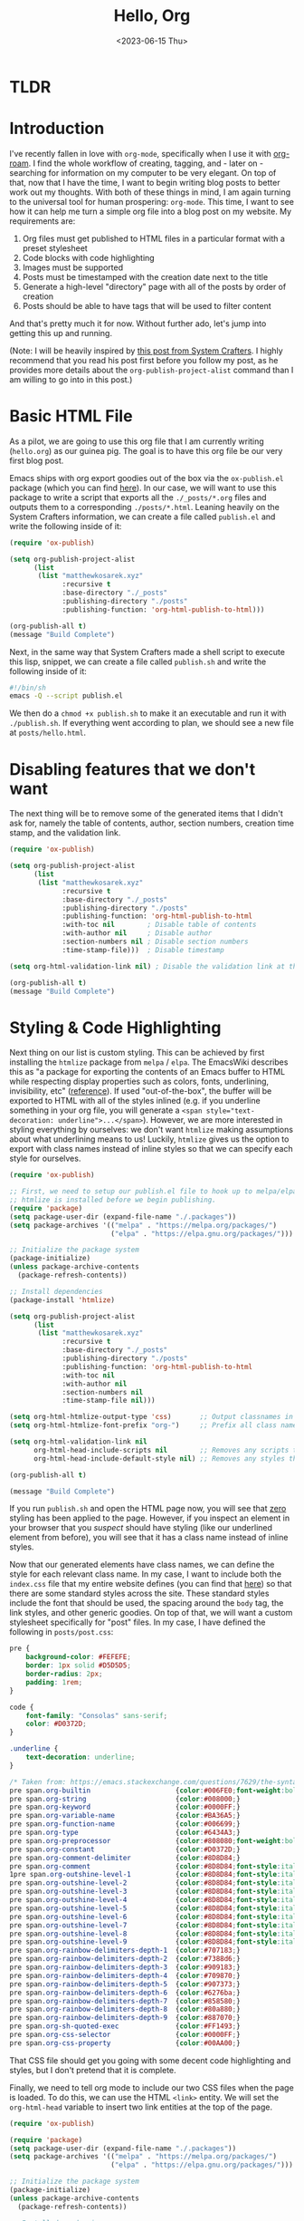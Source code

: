 :PROPERTIES:
:ID:       73d663b6-1aea-4d82-a0f6-b88b302e49cb
:END:
#+TITLE: Hello, Org
#+DATE: <2023-06-15 Thu>
#+filetags: :technology:home:



* TLDR


* Introduction
I've recently fallen in love with ~org-mode~, specifically when I use it with [[https://www.orgroam.com/][org-roam]]. I find the whole workflow of creating, tagging, and - later on - searching for information on my computer to be very elegant. On top of that, now that I have the time, I want to begin writing blog posts to better work out my thoughts. With both of these things in mind, I am again turning to the universal tool for human prospering: ~org-mode~. This time, I want to see how it can help me turn a simple org file into a blog post on my website. My requirements are:

1. Org files must get published to HTML files in a particular format with a preset stylesheet
2. Code blocks with code highlighting
3. Images must be supported
4. Posts must be timestamped with the creation date next to the title
5. Generate a high-level "directory" page with all of the posts by order of creation
6. Posts should be able to have tags that will be used to filter content

And that's pretty much it for now. Without further ado, let's jump into getting this up and running.

(Note: I will be heavily inspired by [[https://systemcrafters.net/publishing-websites-with-org-mode/building-the-site/#creating-the-build-script][this post from System Crafters]]. I highly recommend that you read his post first before you follow my post, as he provides more details about the ~org-publish-project-alist~ command than I am willing to go into in this post.)

* Basic HTML File
As a pilot, we are going to use this org file that I am currently writing (~hello.org~) as our guinea pig. The goal is to have this org file be our very first blog post.

Emacs ships with org export goodies out of the box via the ~ox-publish.el~ package (which you can find [[https://github.com/emacs-mirror/emacs/blob/master/lisp/org/ox-publish.el][here]]). In our case, we will want to use this package to write a script that exports all the ~./_posts/*.org~ files and outputs them to a corresponding ~./posts/*.html~.  Leaning heavily on the System Crafters information, we can create a file called ~publish.el~ and write the following inside of it:

#+BEGIN_SRC emacs-lisp
  (require 'ox-publish)

  (setq org-publish-project-alist
        (list
         (list "matthewkosarek.xyz"
               :recursive t
               :base-directory "./_posts"
               :publishing-directory "./posts"
               :publishing-function: 'org-html-publish-to-html)))

  (org-publish-all t)
  (message "Build Complete")
#+END_SRC

 Next, in the same way that System Crafters made a shell script to execute this lisp, snippet, we can create a file called ~publish.sh~ and write the following inside of it:

 #+BEGIN_SRC sh
#!/bin/sh
emacs -Q --script publish.el
 #+END_SRC

 We then do a ~chmod +x publish.sh~ to make it an executable and run it with ~./publish.sh~. If everything went according to plan, we should see a new file at ~posts/hello.html~.
 
* Disabling features that we don't want
The next thing will be to remove some of the generated items that I didn't ask for, namely the table of contents, author, section numbers, creation time stamp, and the validation link.

#+BEGIN_SRC emacs-lisp
  (require 'ox-publish)

  (setq org-publish-project-alist
        (list
         (list "matthewkosarek.xyz"
               :recursive t
               :base-directory "./_posts"
               :publishing-directory "./posts"
               :publishing-function: 'org-html-publish-to-html
               :with-toc nil        ; Disable table of contents
               :with-author nil     ; Disable author
               :section-numbers nil ; Disable section numbers
               :time-stamp-file)))  ; Disable timestamp

  (setq org-html-validation-link nil) ; Disable the validation link at the bottom

  (org-publish-all t)
  (message "Build Complete")
#+END_SRC

* Styling & Code Highlighting
Next thing on our list is custom styling. This can be achieved by first installing the ~htmlize~ package from ~melpa~ / ~elpa~.  The EmacsWiki describes this as "a package for exporting the contents of an Emacs buffer to HTML while respecting display properties such as colors, fonts, underlining, invisibility, etc" ([[https://www.emacswiki.org/emacs/Htmlize][reference]]). If used "out-of-the-box", the buffer will be exported to HTML with all of the styles inlined (e.g. if you underline something in your org file, you will generate a ~<span style="text-decoration: underline">...</span>~).  However, we are more interested in styling everything by ourselves: we don't want ~htmlize~ making assumptions about what underlining means to us! Luckily, ~htmlize~ gives us the option to export with class names instead of inline styles so that we can specify each style for ourselves.

#+BEGIN_SRC emacs-lisp
  (require 'ox-publish)

  ;; First, we need to setup our publish.el file to hook up to melpa/elpa so that we can ensure
  ;; htmlize is installed before we begin publishing.
  (require 'package)
  (setq package-user-dir (expand-file-name "./.packages"))
  (setq package-archives '(("melpa" . "https://melpa.org/packages/")
                           ("elpa" . "https://elpa.gnu.org/packages/")))

  ;; Initialize the package system
  (package-initialize)
  (unless package-archive-contents
    (package-refresh-contents))

  ;; Install dependencies
  (package-install 'htmlize)

  (setq org-publish-project-alist
        (list
         (list "matthewkosarek.xyz"
               :recursive t
               :base-directory "./_posts"
               :publishing-directory "./posts"
               :publishing-function: 'org-html-publish-to-html
               :with-toc nil
               :with-author nil
               :section-numbers nil
               :time-stamp-file nil)))

  (setq org-html-htmlize-output-type 'css)       ;; Output classnames in the HTML instead of inline CSS
  (setq org-html-htmlize-font-prefix "org-")     ;; Prefix all class names with "org-"

  (setq org-html-validation-link nil
        org-html-head-include-scripts nil        ;; Removes any scripts that were included by default
        org-html-head-include-default-style nil) ;; Removes any styles that were included by default

  (org-publish-all t)

  (message "Build Complete")

#+END_SRC

If you run ~publish.sh~ and open the HTML page now, you will see that _zero_ styling has been applied to the page. However, if you inspect an element in your browser that you /suspect/ should have styling (like our underlined element from before), you will see that it has a class name instead of inline styles.

Now that our generated elements have class names, we can define the style for each relevant class name. In my case, I want to include both the ~index.css~ file that my entire website defines (you can find that [[https://matthewkosarek.xyz/index.css][here]]) so that there are some standard styles across the site. These standard styles include the font that should be used, the spacing around the ~body~ tag, the link styles, and other generic goodies. On top of that, we will want a custom stylesheet specifically for "post" files. In my case, I have defined the following in ~posts/post.css~:

#+BEGIN_SRC css
pre {
    background-color: #FEFEFE;
    border: 1px solid #D5D5D5;
    border-radius: 2px;
    padding: 1rem;
}

code {
    font-family: "Consolas" sans-serif;
    color: #D0372D;
}

.underline {
    text-decoration: underline;
}

/* Taken from: https://emacs.stackexchange.com/questions/7629/the-syntax-highlight-and-indentation-of-source-code-block-in-exported-html-file */
pre span.org-builtin                     {color:#006FE0;font-weight:bold;}
pre span.org-string                      {color:#008000;}
pre span.org-keyword                     {color:#0000FF;}
pre span.org-variable-name               {color:#BA36A5;}
pre span.org-function-name               {color:#006699;}
pre span.org-type                        {color:#6434A3;}
pre span.org-preprocessor                {color:#808080;font-weight:bold;}
pre span.org-constant                    {color:#D0372D;}
pre span.org-comment-delimiter           {color:#8D8D84;}
pre span.org-comment                     {color:#8D8D84;font-style:italic}
1pre span.org-outshine-level-1           {color:#8D8D84;font-style:italic}
pre span.org-outshine-level-2            {color:#8D8D84;font-style:italic}
pre span.org-outshine-level-3            {color:#8D8D84;font-style:italic}
pre span.org-outshine-level-4            {color:#8D8D84;font-style:italic}
pre span.org-outshine-level-5            {color:#8D8D84;font-style:italic}
pre span.org-outshine-level-6            {color:#8D8D84;font-style:italic}
pre span.org-outshine-level-7            {color:#8D8D84;font-style:italic}
pre span.org-outshine-level-8            {color:#8D8D84;font-style:italic}
pre span.org-outshine-level-9            {color:#8D8D84;font-style:italic}
pre span.org-rainbow-delimiters-depth-1  {color:#707183;}
pre span.org-rainbow-delimiters-depth-2  {color:#7388d6;}
pre span.org-rainbow-delimiters-depth-3  {color:#909183;}
pre span.org-rainbow-delimiters-depth-4  {color:#709870;}
pre span.org-rainbow-delimiters-depth-5  {color:#907373;}
pre span.org-rainbow-delimiters-depth-6  {color:#6276ba;}
pre span.org-rainbow-delimiters-depth-7  {color:#858580;}
pre span.org-rainbow-delimiters-depth-8  {color:#80a880;}
pre span.org-rainbow-delimiters-depth-9  {color:#887070;}
pre span.org-sh-quoted-exec              {color:#FF1493;}
pre span.org-css-selector                {color:#0000FF;}
pre span.org-css-property                {color:#00AA00;}
#+END_SRC

That CSS file should get you going with some decent code highlighting and styles, but I don't pretend that it is complete.

Finally, we need to tell org mode to include our two CSS files when the page is loaded. To do this, we can use the HTML ~<link>~ entity. We will set the ~org-html-head~ variable to insert two link entities at the top of the page. 

#+BEGIN_SRC emacs-lisp
  (require 'ox-publish)

  (require 'package)
  (setq package-user-dir (expand-file-name "./.packages"))
  (setq package-archives '(("melpa" . "https://melpa.org/packages/")
                           ("elpa" . "https://elpa.gnu.org/packages/")))

  ;; Initialize the package system
  (package-initialize)
  (unless package-archive-contents
    (package-refresh-contents))

  ;; Install dependencies
  (package-install 'htmlize)

  (setq org-publish-project-alist
        (list
         (list "matthewkosarek.xyz"
               :recursive t
               :base-directory "./_posts"
               :publishing-directory "./posts"
               :publishing-function: 'org-html-publish-to-html
               :with-toc nil
               :with-author nil
               :section-numbers nil
               :time-stamp-file nil)))

  (setq org-html-htmlize-output-type 'css)
  (setq org-html-htmlize-font-prefix "org-")

  (setq org-html-validation-link nil
        org-html-head-include-scripts nil      
        org-html-head-include-default-style nil
        org-html-head "
    <link rel=\"stylesheet\" href=\"/index.css\" />
    <link rel=\"stylesheet\" href=\"/posts/post.css\" />
    <link rel=\"shortcut icon\" href=\"/favicon/favicon.ico\" type=\"image/x-icon\">
    ")                                                   ;; Include index.css and posts/post.css when the page loads
                                                         ;; Note that I also set the "favicon" too, but this is optional

  (org-publish-all t)

  (message "Build Complete")

#+END_SRC

If we run the publish again, we can see that we have full styling on our code snippets and everything else on our website.

* Images
Our first two criteria have been met! Next on the list is solving images. As an example, let's use this [[/_posts/assets/squirrel.jpg][squirrel image]] that I found online with an open source license. The ideal situation would be:

1. The squirrel image lives closely to this org document (~hello.org~)
2. We can reference the image file in our org file, and see it in our HTML page as an image

Unfortunately, it doesn't look to be that easy. Let's examine the ideal situation. Let's say we provide a relative path to an image in our org file like so:
#+BEGIN_SRC txt
  [[./assets/squirrel.jpg]]
#+END_SRC

If we click this link in our org buffer, the relative path will work right away. However, when we export the org file to HTML, the following tag will be generated:

#+BEGIN_SRC  html
<img src="./assets/squirrel.jpg" alt="squirrel.jpg">
  #+END_SRC

The browser cannot resolve this absolute path, which results in the alternate "squirrel.jpg" text being shown next to a broken image.

So what's the fix here? Well, we have two options, but I am going to go with the easiest. For more information, check out [[https://stackoverflow.com/questions/14684263/how-to-org-mode-image-absolute-path-of-export-html][this stackoverflow post]]. The route I chose puts the onus of making a proper link on the writer of the blog post. The fix simply modifies the ~src~ attribute of the generated HTML to have an absolute path to the image, while also allowing the org file to retain a link to the image that it understands.

#+BEGIN_SRC TXT
#+ATTR_HTML: :src /_posts/assets/squirrel.jpg
[[./assets/squirrel.jpg]]
#+END_SRC

That's all there is to it! There are simpler ways as well, but that should do it:
#+CAPTION: A Cute Squirrel
#+ATTR_HTML: :src /_posts/assets/squirrel.jpg :width 300
[[./assets/squirrel.jpg]]


* Creation Date
Let's add the creation date below the title next. To start, we will modify the publish command to remove the title (~:with-title nil~) and, in its place, show a preamble bit of HTML that contains a formatted ~div~ with the title and the "last modified" span.z

#+BEGIN_SRC emacs-lisp
(setq org-publish-project-alist
      (list
       (list "matthewkosarek.xyz"
             :recursive t
             :base-directory "./_posts"
             :publishing-directory "./posts"
             :publishing-function: 'org-html-publish-to-html
             :with-toc nil
             :with-author nil
             :section-numbers nil
             :time-stamp-file nil
             :with-title nil
             :html-preamble-format '(("en" "
  <div class=\"org-article-title\">
    <h1>%t</h1>
    <span>Last modified: %d</span>
  </div>
"))
#+END_SRC

The ~html-preamble-format~ variable takes an association list (alist) as a parameter. Each entry in the alist should have the export language (in this case english or "en") as the first value and the format for that language as the second value.

The "%t" in the HTML string will be filled in with the title of your post. This is set by the ~#+TITLE: MY_TITLE~ attribute of your org file. In this case, that is "Hello, Org".  The "%d" is used to insert the date of your post. This is set by the ~#+DATE: <ORG_TIMESTAMP>~ in your org file.  You can insert a timestamp into the buffer by writing ~M-x org-time-stamp~, or by typing one out yourself.  (Hint: You can do an ~M-x describe-variable~ and type "org-html-preamble-format" to get more info on what "%X" values you can include in this format).

On top of this, we can modify our ~posts/post.css~ file to make the title a bit more pleasing to the eyes.

#+BEGIN_SRC css
.org-article-title > h1 {
    margin-bottom: 0;
}

.org-article-title > span {
    color: #707183;
}
#+END_SRC

If you want to see the full list of which values can be included in the ~html-preamble-format~, you can do an ~M-x describe-variable~ on the ~org-html-preamble-format~ variable.

Note that the downside of this is that the created date will change whenever you next save the buffer. This isn't a huge deal for my purposes, but you may need to come up with a more sophisticated mechanism for the exact "creation" date for your use case.

* Generating the Directory
For every org file in my ~_posts~ folder, I would like to create a link to the generated HTML file at the ~/posts.html~ page of my website. You can think of this as the "directory" of all posts. My criteria is:
1. Posts should appear in order from newest to oldest
2. Posts should be searchable by tags (covered in the next section)
3. Posts should be searchable by title

The "out-of-the-box" mechanism for accomplishing this is the *sitemap*. You can think of a sitemap as a directory of sorts. While sitemaps can grow to be infinitely deep (i.e. sitemaps referencing other sitemaps), we will keep our sitemap as a flat list containing the available posts in chronological order.

To start, we can enable source maps for our publish like so:

#+BEGIN_SRC  emacs-lisp
  (setq org-publish-project-alist
        (list
         (list "matthewkosarek.xyz"
               :recursive t
               :base-directory "./_posts"
               :publishing-directory "./posts"
               :publishing-function: 'org-html-publish-to-html
               :with-toc nil
               :with-author nil
               :section-numbers nil
               :time-stamp-file nil
               :with-title nil
               :html-preamble-format '(("en" "
    <div class=\"org-article-title\">
      <h1>%t</h1>
      <span>Last modified: %d</span>
    </div>
  "))
               :auto-sitemap t                           ; Enable the sitemap
               :sitemap-sort-files "chronologically"     ; Sort files chronologically
               :sitemap-format-entry (lambda (entry style project) (get-org-file-title entry style project))
               )))
#+END_SRC

If we generate again, we will find two files generated:
1. ~_posts/sitemap.org~: The org file containing the generated sitemap
2. ~posts/sitemap.html~: The HTML file that was generated based on the previous ~sitemap.org~ file

If you open the ~sitemap.html~ file in your browser, you will see a bulleted listed containing a link to "Hello, Org". Clicking on it will bring you to this blog post.

From here, you may customize it however you like.  The following are my customizations.

** Sitemap Title
I changed the title to "Matthew's Blog Posts".

#+BEGIN_SRC  emacs-lisp
  (defun get-org-file-title(entry style project)
    (setq  timestamp (org-timestamp-format (car (org-publish-find-property entry :date project)) "%B %d, %Y"))
    (format "%s created on %s" (org-publish-sitemap-default-entry entry style project) timestamp)
    )

  (setq org-publish-project-alist
        (list
         (list "matthewkosarek.xyz"
               ...
               :sitemap-title "Matthew's Blog Posts"  ; Change the title
               )))

 #+END_SRC

 
** Format blog entries in the list
I like to include the creation date on the blog posts. To do this, we can use ~org-publish-find-property~ to find the date property of the org file. Afterward, we can format a string that  includes our formatted timestamp and the ~org-publish-sitemap-default-entry~, which is just a link with the title of the post.
#+BEGIN_SRC  emacs-lisp
  (defun get-org-file-title(entry style project)
    (setq  timestamp (org-timestamp-format (car (org-publish-find-property entry :date project)) "%B %d, %Y"))
    (format "%s created on %s" (org-publish-sitemap-default-entry entry style project) timestamp)
    )

  (setq org-publish-project-alist
        (list
         (list "matthewkosarek.xyz"
               ...
               :sitemap-format-entry (lambda (entry style project) (get-org-file-title entry style project))
               )))
#+END_SRC

* Tags & Filtering
I use [[https://www.orgroam.com/][Org-roam]] for all of my note-taking and, in the next blog post, I plan to demonstrate how I will hook up my Org-roam note-taking workflow to my blogging. In the meantime, just know that we can add tags to the top of our org files like this:

#+BEGIN_SRC org
#+filetags: :tag_1:tag_2:
#+END_SRC

This would tag this org buffer with "tag_1" and "tag_2".

Our criteria for the tag filtering system is:
- A post can contain many tags
- Users can filter my one or many tags (i.e. "home" /and/ "technology" but /not/ "lifestyle")
- By default, users see all posts with all tags
- Searching happens on the client
- We don't have to manually maintain a list of valid tags. The list of valid tags should be dynamically loaded from the blog posts themselves.

Let's modify the ~get-org-file-title~ function that we wrote in the previous section to parse and include these tags:

#+BEGIN_SRC emacs-lisp
(defun get-org-file-title(entry style project)
  (setq timestamp (org-timestamp-format (car (org-publish-find-property entry :date project)) "%B %d, %Y"))
  (setq tag-list (org-publish-find-property entry :filetags project))
  (setq tag-list-str (mapconcat 'identity tag-list ","))
  (setq result (format "%s created on %s\n#+begin_sitemap_tag\n%s\n#+end_sitemap_tag\n" (org-publish-sitemap-default-entry entry style project) timestamp tag-list-str))
  )
#+END_SRC

We extract the "filetags" from the org file, concatenate them into a comma-delimited string, and format them into the title string. We place the contents inside of a ~begin_sitemap_tag~ and ~end_sitemap_tag~ block. In HTML, this creates an enclosing ~div~ element with the class name "sitemap_tag". That means we can target the ~.sitemap_tag~ element in CSS. In our case, we want to hide all of that data entirely so we can put the following in ~posts/post.css~:

#+BEGIN_SRC css
.sitemap_tag {
    display: none;
}
#+END_SRC

If you rerun the ~publish.sh~ script now, you will see the tags only if you inspect the element, but they will not appear visually.

Next thing is to write a small snippet of JavaScript that our page will load. This snippet is responsible for:
1. Creating a list of the used tags
2. Creating enable/disable buttons for each tag
3. Hiding/showing a post depending on the state of its tags

We create a new file called ~posts/post.js~ and put the following inside:

#+BEGIN_SRC js
function main() {

  // Gather the used set oof tags
  const tagSet = new Set();
  const postList = [];
  const tagContainers = document.getElementsByClassName('sitemap_tag');
  for (let index = 0; index < tagContainers.length; index++) {
    const container = tagContainers[index];
    const pContainer = container.children[0];
    if (!pContainer) {
      continue;
    }

    const tagList = pContainer.textContent.split(',');
    tagList.forEach(tag => tagSet.add(tag));
    postList.push({
      container: container.parentElement,
      tagList: tagList,
      enabled: tagList.length
    });
  }

  // Create the tag container
  const contentContainer = document.getElementById('content');
  const tagContainer = document.createElement('div');
  tagContainer.id = 'tag-filter-container';
  contentContainer.before(tagContainer);

  let numEnabled = tagSet.size;
  for (const tag of tagSet) {
    const tagElement = document.createElement('div');
    tagElement.className = "tag-filter-item";
    const tagElementLabel = document.createElement('span');
    tagElementLabel.innerHTML = tag;
    const tagElementButton = document.createElement('button');
    tagElement.append(tagElementLabel, tagElementButton);
    tagContainer.append(tagElement);


    // Whenever a tag is clicked, execute the filtering behavior
    tagElementButton.onclick = function() {
      // Handle enable/disable
      tagElement.remove();

      if (tagElement.classList.contains('disabled')) {
        tagElement.classList.remove('disabled');
        if (numEnabled === 0) {
          tagContainer.prepend(tagElement);
        }
        else {
          tagContainer.children[numEnabled - 1].after(tagElement);
        }
        numEnabled++;

        // Filter
        postList.forEach(post => {
          if (post.tagList.includes(tag)) {
            post.enabled++;

            if (post.enabled) {
              post.container.style.display = 'list-item';
            }
          }
        });
      }
      else {
        tagElement.classList.add('disabled');
        tagContainer.append(tagElement);
        numEnabled--;

        // Filter
        postList.forEach(post => {
          if (post.tagList.includes(tag)) {
            post.enabled--;
            if (!post.enabled) {
              post.container.style.display = 'none';
            }
          }
        });
      }
    };
  }
}

window.onload = main;
#+END_SRC

Next, we modify the ~org-html-head~ to include ~<script src='/posts/post.js'></script>~ so that this script is loaded on every blog post page.

Finally, let's append the following to ~posts/posts.css~ so that our tag list is pretty:

#+BEGIN_SRC css
#tag-filter-container {
    display: flex;
    flex-direction: row;
    column-gap: 8px;
    margin-top: 1rem;
}

.tag-filter-item {
    display: flex;
    flex-direction: row;
    align-items: center;
    padding: 0.25rem 0.5rem;
    border: 1px solid black;
    border-radius: 3px;
    justify-content: center;
    column-gap: 1rem;
    background-color: #fffed8;
}

.tag-filter-item button {
    background: none;
    border: none;
    outline: none;
    margin: 0;
    padding: 0;
    color: red;
    font-size: 1.5rem;
}

.tag-filter-item button:before {
    content: '\00d7';
}

.tag-filter-item.disabled button:before {
    content: '+';
}

.tag-filter-item.disabled {
    background-color: #f2f2f2;
    color: gray;
    border-color: gray;
}

.tag-filter-item.disabled button {
    color: green;
}

.tag-filter-item button:hover {
    cursor: pointer;
    opacity: 0.8;
}
#+END_SRC
